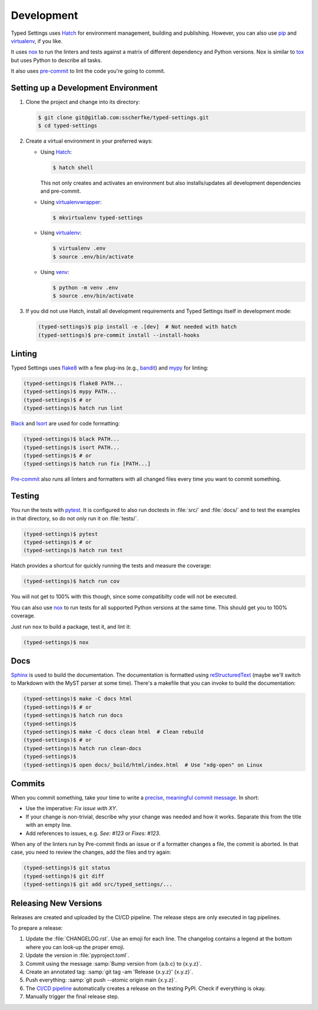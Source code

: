 ===========
Development
===========

Typed Settings uses Hatch_ for environment management, building and publishing.
However, you can also use pip_  and virtualenv_, if you like.

It uses nox_ to run the linters and tests against a matrix of different dependency and Python versions.
Nox is similar to tox_ but uses Python to describe all tasks.

It also uses `pre-commit`_ to lint the code you're going to commit.


Setting up a Development Environment
====================================

#. Clone the project and change into its directory:

   .. code-block:: console

      $ git clone git@gitlab.com:sscherfke/typed-settings.git
      $ cd typed-settings

#. Create a virtual environment in your preferred ways:

   - Using Hatch_:


     .. code-block:: console

        $ hatch shell

     This not only creates and activates an environment but also installs/updates all development dependencies and pre-commit.

   - Using virtualenvwrapper_:

     .. code-block:: console

        $ mkvirtualenv typed-settings

   - Using virtualenv_:

     .. code-block:: console

        $ virtualenv .env
        $ source .env/bin/activate

   - Using venv_:

     .. code-block:: console

        $ python -m venv .env
        $ source .env/bin/activate

#. If you did not use Hatch,
   install all development requirements and Typed Settings itself in development mode:

   .. code-block:: console

      (typed-settings)$ pip install -e .[dev]  # Not needed with hatch
      (typed-settings)$ pre-commit install --install-hooks


Linting
=======

Typed Settings uses flake8_ with a few plug-ins (e.g., bandit_) and mypy_ for linting:

.. code-block:: console

   (typed-settings)$ flake8 PATH...
   (typed-settings)$ mypy PATH...
   (typed-settings)$ # or
   (typed-settings)$ hatch run lint


Black_ and Isort_ are used for code formatting:

.. code-block:: console

   (typed-settings)$ black PATH...
   (typed-settings)$ isort PATH...
   (typed-settings)$ # or
   (typed-settings)$ hatch run fix [PATH...]

`Pre-commit`_ also runs all linters and formatters with all changed files every time you want to commit something.

Testing
=======

You run the tests with pytest_.
It is configured to also run doctests in :file:`src/` and :file:`docs/` and to test the examples in that directory,
so do not only run it on :file:`tests/`.

.. code-block:: console

   (typed-settings)$ pytest
   (typed-settings)$ # or
   (typed-settings)$ hatch run test

Hatch provides a shortcut for quickly running the tests and measure the coverage:

.. code-block:: console

   (typed-settings)$ hatch run cov

You will not get to 100% with this though, since some compatibilty code will not be executed.

You can also use nox_ to run tests for all supported Python versions at the same time.
This should get you to 100% coverage.

Just run ``nox`` to build a package, test it, and lint it:

.. code-block:: console

   (typed-settings)$ nox



Docs
====

Sphinx_ is used to build the documentation.
The documentation is formatted using reStructuredText_ (maybe we'll switch to Markdown with the MyST parser at some time).
There's a makefile that you can invoke to build the documentation:

.. code-block:: console

   (typed-settings)$ make -C docs html
   (typed-settings)$ # or
   (typed-settings)$ hatch run docs
   (typed-settings)$
   (typed-settings)$ make -C docs clean html  # Clean rebuild
   (typed-settings)$ # or
   (typed-settings)$ hatch run clean-docs
   (typed-settings)$
   (typed-settings)$ open docs/_build/html/index.html  # Use "xdg-open" on Linux


Commits
=======

When you commit something, take your time to write a `precise, meaningful commit message <commit-message_>`_.
In short:

- Use the imperative: *Fix issue with XY*.
- If your change is non-trivial, describe why your change was needed and how it works.
  Separate this from the title with an empty line.
- Add references to issues, e.g. `See: #123` or `Fixes: #123`.

When any of the linters run by Pre-commit finds an issue or if a formatter changes a file, the commit is aborted.
In that case, you need to review the changes, add the files and try again:

.. code-block:: console

   (typed-settings)$ git status
   (typed-settings)$ git diff
   (typed-settings)$ git add src/typed_settings/...


Releasing New Versions
======================

Releases are created and uploaded by the CI/CD pipeline.
The release steps are only executed in tag pipelines.

To prepare a release:

#. Update the :file:`CHANGELOG.rst`.
   Use an emoji for each line.
   The changelog contains a legend at the bottom where you can look-up the proper emoji.

#. Update the version in :file:`pyproject.toml`.

#. Commit using the message :samp:`Bump version from {a.b.c} to {x.y.z}`.

#. Create an annotated tag: :samp:`git tag -am 'Release {x.y.z}' {x.y.z}`.

#. Push everything: :samp:`git push --atomic origin main {x.y.z}`.

#. The `CI/CD pipeline <cicd-pipeline_>`_ automatically creates a release on the testing PyPI.
   Check if everything is okay.

#. Manually trigger the final release step.

.. _bandit: https://pypi.org/project/bandit/
.. _black: https://pypi.org/project/black/
.. _cicd-pipeline: https://gitlab.com/sscherfke/typed-settings/-/pipelines
.. _commit-message: https://cbea.ms/git-commit/
.. _flake8: https://pypi.org/project/flake8/
.. _hatch: https://hatch.pypa.io/latest/
.. _isort: https://pypi.org/project/isort/
.. _mypy: https://pypi.org/project/mypy/
.. _nox: https://pypi.org/project/nox/
.. _pip: https://pypi.org/project/pip/
.. _pre-commit: https://pypi.org/project/pre-commit/
.. _pytest: https://pypi.org/project/pytest/
.. _restructuredtext: https://www.sphinx-doc.org/en/master/usage/restructuredtext/basics.html
.. _sphinx: https://pypi.org/project/sphinx/
.. _tox: https://pypi.org/project/tox/
.. _venv: https://docs.python.org/3/library/venv.html
.. _virtualenv: https://pypi.org/project/virtualenv/
.. _virtualenvwrapper: https://pypi.org/project/virtualenvwrapper/
